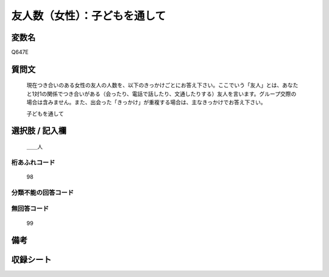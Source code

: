 .. title:: Q647E
.. rst-class:: item

====================================================================================================
友人数（女性）：子どもを通して
====================================================================================================

.. rst-class:: varname

変数名
==================

Q647E

.. rst-class:: question

質問文
==================


   現在つき合いのある女性の友人の人数を、以下のきっかけごとにお答え下さい。ここでいう「友人」とは、あなたと1対1の関係でつき合いがある（会ったり、電話で話したり、文通したりする）友人を言います。グループ交際の場合は含みません。また、出会った「きっかけ」が重複する場合は、主なきっかけでお答え下さい。


   子どもを通して



.. rst-class:: answer

選択肢 / 記入欄
======================

  ＿＿人



.. rst-class:: overflow

桁あふれコード
-------------------------------
  98


.. rst-class:: not_classified

分類不能の回答コード
-------------------------------------
  


.. rst-class:: not_available

無回答コード
-------------------------------------
  99


.. rst-class:: bikou

備考
==================
 



.. rst-class:: include_sheet

収録シート
=======================================
.. hlist::
   :columns: 3
   
   
   * p2_4
   
   * p3_4
   
   * p4_4
   
   * p5a_4
   
   * p5b_4
   
   * p6_4
   
   * p7_4
   
   * p8_4
   
   * p9_4
   
   * p10_4
   
   * p11ab_4
   
   * p11c_4
   
   * p12_4
   
   * p13_4
   
   * p14_4
   
   * p15_4
   
   * p16abc_4
   
   * p16d_4
   
   * p17_4
   
   * p18_4
   
   * p19_4
   
   * p20_4
   
   * p21abcd_4
   
   * p21e_4
   
   * p22_4
   
   * p23_4
   
   


.. index:: Q647E